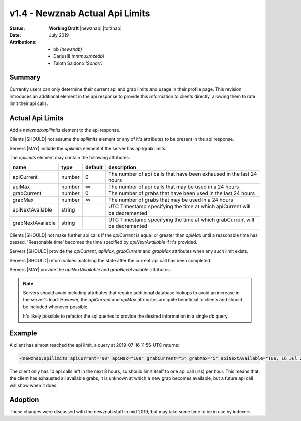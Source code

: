 v1.4 - Newznab Actual Api Limits
================================

:Status:       **Working Draft** |newznab| |torznab|
:Date:         July 2019
:Attributions: - bb *(newznab)*
               - DariusIII *(nntmux/nzedb)*
               - Taloth Saldono *(Sonarr)*

Summary
-------

Currently users can only determine their current api and grab limits and usage in their profile page.
This revision introduces an additional element in the api response to provide this information to clients directly,
allowing them to rate limit their api calls.

Actual Api Limits
-----------------

Add a `newznab:apilimits` element to the api response.

.. example::

   .. code-block:: xml
  
      <?xml version="1.0" encoding="UTF-8"?>
      <rss>
         <channel>
            ...
            <newznab:response offset="0" total="10000" />
            <newznab:apilimits apiCurrent="3" apiMax="100" />
            ...
         </channel>
      </rss>

Clients |SHOULD| not assume the `apilimits` element or any of it's attributes to be present in the api response.

Servers |MAY| include the `apilimits` element if the server has api/grab limits.

The `apilimits` element may contain the following attributes:

.. table::
   :class: small
   
   ====================   =======  =======   =========================================================
   name                   type     default   description
   ====================   =======  =======   =========================================================
   apiCurrent             number   0         The number of api calls that have been exhaused in the last 24 hours
   apiMax                 number   ∞         The number of api calls that may be used in a 24 hours
   grabCurrent            number   0         The number of grabs that have been used in the last 24 hours
   grabMax                number   ∞         The number of grabs that may be used in a 24 hours
   apiNextAvailable       string             UTC Timestamp specifying the time at which apiCurrent will be decremented
   grabNextAvailable      string             UTC Timestamp specifying the time at which grabCurrent will be decremented
   ====================   =======  =======   =========================================================

Clients |SHOULD| not make further api calls if the `apiCurrent` is equal or greater than `apiMax` until a reasonable time has passed.
'Reasonable time' becomes the time specified by `apiNextAvailable` if it's provided.

Servers |SHOULD| provide the `apiCurrent`, `apiMax`, `grabCurrent` and `grabMax` attributes when any such limit exists.

Servers |SHOULD| return values matching the state after the current api call has been completed.

Servers |MAY| provide the `apiNextAvailable` and `grabNextAvailable` attributes.

.. note::

   Servers should avoid including attributes that require additional database lookups to avoid an increase in the server's load.
   However, the `apiCurrent` and `apiMax` attributes are quite beneficial to clients and should be included whenever possible.
   
   It's likely possible to refactor the sql queries to provide the desired information in a single db query.

.. TODO:: Incomplete

Example
-------

A client has almost reached the api limit, a query at 2019-07-16 11:56 UTC returns:

.. code-block:: xml

   <newznab:apilimits apiCurrent="90" apiMax="100" grabCurrent="5" grabMax="5" apiNextAvailable="Tue, 16 Jul 2019 20:56:54 +0000" />

The client only has 10 api calls left in the next 8 hours, so should limit itself to one api call (rss) per hour.
This means that the client has exhausted all available grabs, it is unknown at which a new grab becomes available, but a future api call will show when it does.

Adoption
--------

These changes were discussed with the newznab staff in mid 2019, but may take some time to be in use by indexers.
